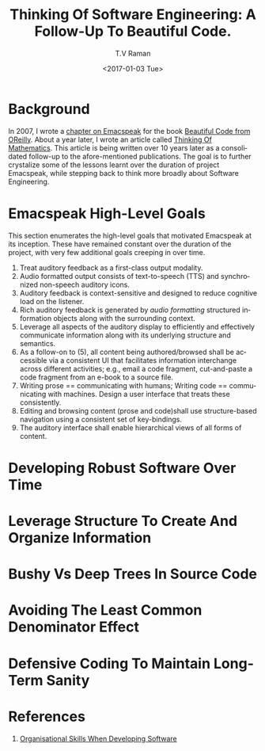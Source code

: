 * Background 

In 2007, I wrote a [[http://emacspeak.sourceforge.net/raman/publications/bc-emacspeak/publish-emacspeak-bc.html][chapter on Emacspeak]] for the book [[http://shop.oreilly.com/product/9780596510046.do][Beautiful Code
from OReilly]]. About a year later, I wrote an article called [[http://emacspeak.sourceforge.net/raman/publications/thinking-of-math/][Thinking
Of Mathematics]]. This article is being written over 10 years later as
a consolidated follow-up to the afore-mentioned publications. The goal
is to further crystalize some of the lessons learnt over the duration
of project Emacspeak, while stepping back to think more broadly about
Software Engineering.

* Emacspeak High-Level Goals 

This section enumerates the high-level goals that motivated Emacspeak
at its inception.  These have remained constant over the duration of
the project, with very few additional goals creeping in over time.

  1. Treat auditory  feedback as a first-class output modality.
  2. Audio formatted output consists of text-to-speech (TTS)  and 
     synchronized non-speech auditory icons.
  3. Auditory feedback is context-sensitive and designed to reduce
     cognitive load on the listener.
  4. Rich auditory feedback  is generated by /audio formatting/
     structured information objects along with the surrounding context.
  5. Leverage all aspects of the auditory display to efficiently and
     effectively communicate information along with its underlying
     structure and semantics.
  6. As a follow-on to (5), all content being authored/browsed shall
      be accessible via a consistent UI that facilitates information
     interchange across different activities; e.g., email a code
     fragment, cut-and-paste a code fragment  from an e-book to
     a source file.
  7. Writing prose == communicating with humans; Writing code ==
     communicating with machines. Design a user interface that treats
     these consistently.
  8. Editing and browsing content (prose and code)shall use structure-based navigation using a
     consistent set of key-bindings.
  9. The auditory interface shall  enable hierarchical views of all
     forms of content.
  
* Developing Robust Software Over  Time 

* Leverage Structure To Create And Organize Information

* Bushy Vs Deep Trees In Source Code 

* Avoiding The Least Common Denominator Effect 


* Defensive Coding To Maintain Long-Term Sanity 

* References 

  1. [[https://www.johndcook.com/blog/2015/06/18/most-important-skill-in-software/][Organisational Skills When Developing Software]]
#+OPTIONS: ':nil *:t -:t ::t <:t H:3 \n:nil ^:t arch:headline
#+OPTIONS: author:t broken-links:nil c:nil creator:nil
#+OPTIONS: d:(not "LOGBOOK") date:t e:t email:t f:t inline:t num:t
#+OPTIONS: p:nil pri:nil prop:nil stat:t tags:t tasks:t tex:t
#+OPTIONS: timestamp:t title:t toc:t todo:t |:t
#+TITLE: Thinking Of Software Engineering: A Follow-Up To Beautiful Code.
#+DATE: <2017-01-03 Tue>
#+AUTHOR: T.V Raman
#+EMAIL: raman@google.com
#+LANGUAGE: en
#+SELECT_TAGS: export
#+EXCLUDE_TAGS: noexport
#+CREATOR: Emacs 26.0.50.1 (Org mode 9.0.3)

